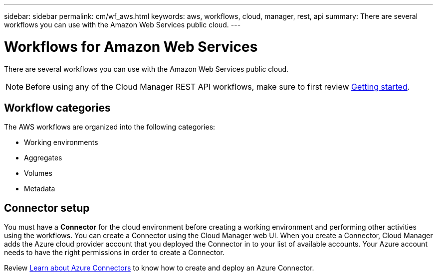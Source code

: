 ---
sidebar: sidebar
permalink: cm/wf_aws.html
keywords: aws, workflows, cloud, manager, rest, api
summary: There are several workflows you can use with the Amazon Web Services public cloud.
---

= Workflows for Amazon Web Services
:hardbreaks:
:nofooter:
:icons: font
:linkattrs:
:imagesdir: ./media/

[.lead]
There are several workflows you can use with the Amazon Web Services public cloud.

[NOTE]
Before using any of the Cloud Manager REST API workflows, make sure to first review link:getting_started.html[Getting started].

== Workflow categories
The AWS workflows are organized into the following categories:

* Working environments
* Aggregates
* Volumes
* Metadata

== Connector setup

You must have a *Connector* for the cloud environment before creating a working environment and performing other activities using the workflows. You can create a Connector using the Cloud Manager web UI. When you create a Connector, Cloud Manager adds the Azure cloud provider account that you deployed the Connector in to your list of available accounts. Your Azure account needs to have the right permissions in order to create a Connector.

Review https://docs.netapp.com/us-en/occm/task_creating_connectors_azure.html[Learn about Azure Connectors] to know how to create and deploy an Azure Connector.
